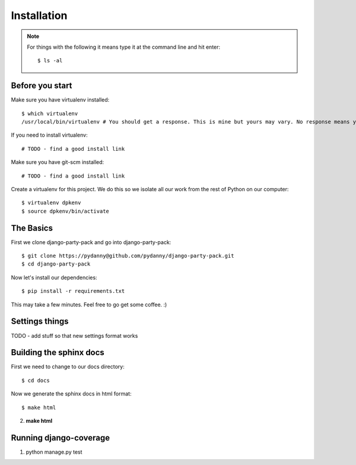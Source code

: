 =============
Installation
=============

.. note:: For things with the following it means type it at the command line and hit enter::

    $ ls -al

Before you start
================

Make sure you have virtualenv installed::

    $ which virtualenv
    /usr/local/bin/virtualenv # You should get a response. This is mine but yours may vary. No response means you need to install it.
    
If you need to install virtualenv::

    # TODO - find a good install link

Make sure you have git-scm installed::

    # TODO - find a good install link

Create a virtualenv for this project. We do this so we isolate all our work from the rest of Python on our computer::

    $ virtualenv dpkenv
    $ source dpkenv/bin/activate

The Basics
===========

First we clone django-party-pack and go into django-party-pack::

    $ git clone https://pydanny@github.com/pydanny/django-party-pack.git
    $ cd django-party-pack
    
Now let's install our dependencies::

    $ pip install -r requirements.txt
    
This may take a few minutes. Feel free to go get some coffee. :)

Settings things
===============

TODO - add stuff so that new settings format works


Building the sphinx docs
=========================

First we need to change to our docs directory::

    $ cd docs
    
Now we generate the sphinx docs in html format::

    $ make html
    

2. **make html**

Running django-coverage
========================

1. python manage.py test